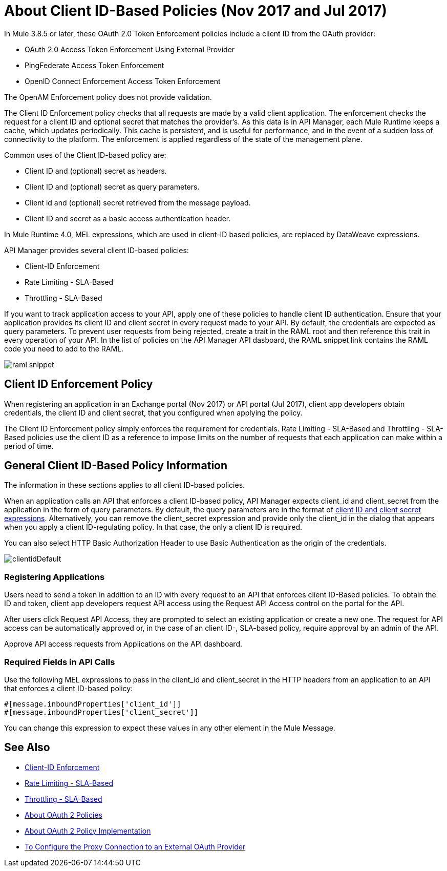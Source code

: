 = About Client ID-Based Policies (Nov 2017 and Jul 2017)
:keywords: sla, portal, raml

In Mule 3.8.5 or later, these OAuth 2.0 Token Enforcement policies include a client ID from the OAuth provider:

* OAuth 2.0 Access Token Enforcement Using External Provider
* PingFederate Access Token Enforcement
* OpenID Connect Enforcement Access Token Enforcement

The OpenAM Enforcement policy does not provide validation.

The Client ID Enforcement policy checks that all requests are made by a valid client application. The enforcement checks the request for a client ID and optional secret that matches the provider's. As this data is in API Manager, each Mule Runtime keeps a cache, which updates periodically. This cache is persistent, and is useful for performance, and in the event of a sudden loss of connectivity to the platform. The enforcement is applied regardless of the state of the management plane.

Common uses of the Client ID-based policy are: 

* Client ID and (optional) secret as headers.
* Client ID and (optional) secret as query parameters.
* Client id and (optional) secret retrieved from the message payload.
* Client ID and secret as a basic access authentication header.

In Mule Runtime 4.0, MEL expressions, which are used in client-ID based policies, are replaced by DataWeave expressions.

API Manager provides several client ID-based policies:

* Client-ID Enforcement
* Rate Limiting - SLA-Based
* Throttling - SLA-Based

If you want to track application access to your API, apply one of these policies to handle client ID authentication. Ensure that your application provides its client ID and client secret in every request made to your API. By default, the credentials are expected as query parameters. To prevent user requests from being rejected, create a trait in the RAML root and then reference this trait in every operation of your API. In the list of policies on the API Manager API dasboard, the RAML snippet link contains the RAML code you need to add to the RAML.

image::raml-snippet.png[]

== Client ID Enforcement Policy

When registering an application in an Exchange portal (Nov 2017) or API portal (Jul 2017), client app developers obtain credentials, the client ID and client secret, that you configured when applying the policy.

The Client ID Enforcement policy simply enforces the requirement for credentials. Rate Limiting - SLA-Based and Throttling - SLA-Based policies use the client ID as a reference to impose limits on the number of requests that each application can make within a period of time.

== General Client ID-Based Policy Information

The information in these sections applies to all client ID-based policies.

When an application calls an API that enforces a client ID-based policy, API Manager expects client_id and client_secret from the application in the form of query parameters. By default, the query parameters are in the format of <<Required Fields in API Calls, client ID and client secret expressions>>. Alternatively, you can remove the client_secret expression and provide only the client_id in the dialog that appears when you apply a client ID-regulating policy. In that case, the only a client ID is required.

You can also select HTTP Basic Authorization Header to use Basic Authentication as the origin of the credentials.

image:clientidDefault.png[clientidDefault]

=== Registering Applications

Users need to send a token in addition to an ID with every request to an API that enforces client ID-Based policies. To obtain the ID and token, client app developers request API access using the Request API Access control on the portal for the API.

After users click Request API Access, they are prompted to select an existing application or create a new one. The request for API access can be automatically approved or, in the case of an client ID-, SLA-based policy, require approval by an admin of the API.

Approve API access requests from Applications on the API dashboard. 

=== Required Fields in API Calls

Use the following MEL expressions to pass in the client_id and client_secret in the HTTP headers from an application to an API that enforces a client ID-based policy:

[source,code,linenums]
----
#[message.inboundProperties['client_id']]
#[message.inboundProperties['client_secret']]
----

You can change this expression to expect these values in any other element in the Mule Message.


== See Also

* link:/api-manager/client-id-based-policies[Client-ID Enforcement]
* link:/api-manager/rate-limiting-and-throttling-sla-based-policies#rate-limiting-sla-based-policy[Rate Limiting - SLA-Based]
* link:/api-manager/rate-limiting-and-throttling-sla-based-policies#throttling-sla-based-policy[Throttling - SLA-Based]
* link:/api-manager/oauth2-policies-new[About OAuth 2 Policies]
* link:/api-manager/oauth-policy-implementation-concept[About OAuth 2 Policy Implementation]
* link:/api-manager/apply-oauth-token-policy-task[To Configure the Proxy Connection to an External OAuth Provider]

